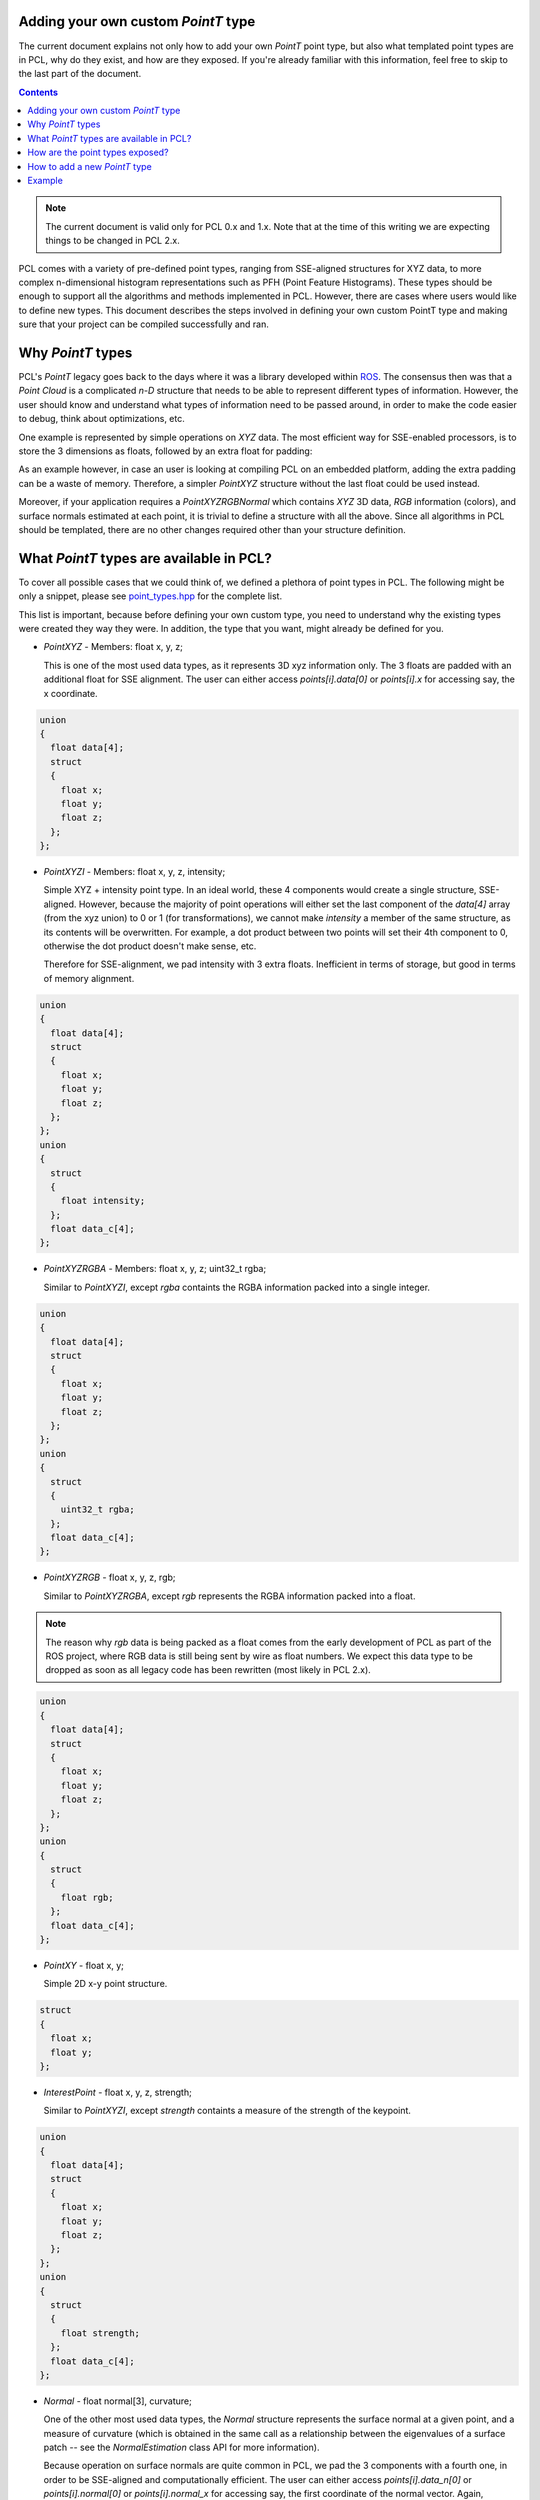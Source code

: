 .. _adding_custom_ptype:

Adding your own custom `PointT` type
------------------------------------

The current document explains not only how to add your own `PointT` point type,
but also what templated point types are in PCL, why do they exist, and how are
they exposed. If you're already familiar with this information, feel free to
skip to the last part of the document. 

.. contents::

.. note::
  The current document is valid only for PCL 0.x and 1.x. Note that at the time
  of this writing we are expecting things to be changed in PCL 2.x.

PCL comes with a variety of pre-defined point types, ranging from SSE-aligned
structures for XYZ data, to more complex n-dimensional histogram
representations such as PFH (Point Feature Histograms). These types should be
enough to support all the algorithms and methods implemented in PCL. However,
there are cases where users would like to define new types. This document
describes the steps involved in defining your own custom PointT type and making
sure that your project can be compiled successfully and ran.

Why `PointT` types
------------------

PCL's `PointT` legacy goes back to the days where it was a library developed
within `ROS <http://www.ros.org>`_. The consensus then was that a *Point Cloud*
is a complicated *n-D* structure that needs to be able to represent different
types of information. However, the user should know and understand what types
of information need to be passed around, in order to make the code easier to
debug, think about optimizations, etc.

One example is represented by simple operations on `XYZ` data. The most
efficient way for SSE-enabled processors, is to store the 3 dimensions as
floats, followed by an extra float for padding:

.. code-block:: cpp
   :linenos:

   struct PointXYZ
   {
     float x;
     float y;
     float z;
     float padding;
   };

As an example however, in case an user is looking at compiling PCL on an
embedded platform, adding the extra padding can be a waste of memory.
Therefore, a simpler `PointXYZ` structure without the last float could be used
instead.

Moreover, if your application requires a `PointXYZRGBNormal` which contains
`XYZ` 3D data, `RGB` information (colors), and surface normals estimated at
each point, it is trivial to define a structure with all the above. Since all
algorithms in PCL should be templated, there are no other changes required
other than your structure definition.


What `PointT` types are available in PCL?
-----------------------------------------

To cover all possible cases that we could think of, we defined a plethora of
point types in PCL. The following might be only a snippet, please see
`point_types.hpp <https://github.com/PointCloudLibrary/pcl/blob/master/common/include/pcl/impl/point_types.hpp>`_
for the complete list.

This list is important, because before defining your own custom type, you need
to understand why the existing types were created they way they were. In
addition, the type that you want, might already be defined for you.

* `PointXYZ` - Members: float x, y, z;
  
  This is one of the most used data types, as it represents 3D xyz information
  only. The 3 floats are padded with an additional float for SSE alignment. The
  user can either access `points[i].data[0]` or `points[i].x` for accessing
  say, the x coordinate.

.. code-block:: cpp

  union 
  {
    float data[4];
    struct 
    {
      float x;
      float y;
      float z;
    };
  };

* `PointXYZI` - Members: float x, y, z, intensity;

  Simple XYZ + intensity point type. In an ideal world, these 4 components
  would create a single structure, SSE-aligned. However, because the majority
  of point operations will either set the last component of the `data[4]` array
  (from the xyz union) to 0 or 1 (for transformations), we cannot make
  `intensity` a member of the same structure, as its contents will be
  overwritten. For example, a dot product between two points will set their 4th
  component to 0, otherwise the dot product doesn't make sense, etc.
  
  Therefore for SSE-alignment, we pad intensity with 3 extra floats.
  Inefficient in terms of storage, but good in terms of memory alignment.

.. code-block:: cpp

  union 
  {
    float data[4];
    struct 
    {
      float x;
      float y;
      float z;
    };
  };
  union
  {
    struct
    {
      float intensity;
    };
    float data_c[4];
  };

* `PointXYZRGBA` - Members: float x, y, z; uint32_t rgba;

  Similar to `PointXYZI`, except `rgba` containts the RGBA information packed
  into a single integer.

.. code-block:: cpp

  union 
  {
    float data[4];
    struct 
    {
      float x;
      float y;
      float z;
    };
  };
  union
  {
    struct
    {
      uint32_t rgba;
    };
    float data_c[4];
  };

* `PointXYZRGB` - float x, y, z, rgb;

  Similar to `PointXYZRGBA`, except `rgb` represents the RGBA information packed into a float.

.. note::

   The reason why `rgb` data is being packed as a float comes from the early
   development of PCL as part of the ROS project, where RGB data is still being
   sent by wire as float numbers. We expect this data type to be dropped as
   soon as all legacy code has been rewritten (most likely in PCL 2.x).

.. code-block:: cpp

  union 
  {
    float data[4];
    struct 
    {
      float x;
      float y;
      float z;
    };
  };
  union
  {
    struct
    {
      float rgb;
    };
    float data_c[4];
  };

* `PointXY` - float x, y;

  Simple 2D x-y point structure.

.. code-block:: cpp

  struct
  {
    float x;
    float y;
  };

* `InterestPoint` - float x, y, z, strength;

  Similar to `PointXYZI`, except `strength` containts a measure of the strength
  of the keypoint.

.. code-block:: cpp

  union 
  {
    float data[4];
    struct 
    {
      float x;
      float y;
      float z;
    };
  };
  union
  {
    struct
    {
      float strength;
    };
    float data_c[4];
  };

* `Normal` - float normal[3], curvature;

  One of the other most used data types, the `Normal` structure represents the
  surface normal at a given point, and a measure of curvature (which is
  obtained in the same call as a relationship between the eigenvalues of a
  surface patch -- see the `NormalEstimation` class API for more information).

  Because operation on surface normals are quite common in PCL, we pad the 3
  components with a fourth one, in order to be SSE-aligned and computationally
  efficient. The user can either access `points[i].data_n[0]` or
  `points[i].normal[0]` or `points[i].normal_x` for accessing say, the first
  coordinate of the normal vector. Again, `curvature` cannot be stored in the
  same structure as it would be overwritten by operations on the normal data.

.. code-block:: cpp

  union 
  {
    float data_n[4];
    float normal[3];
    struct 
    {
      float normal_x;
      float normal_y;
      float normal_z;
    };
  }
  union 
  {
    struct 
    {
      float curvature;
    };
    float data_c[4];
  };

* `PointNormal` - float x, y, z; float normal[3], curvature;

  A point structure that holds XYZ data, together with surface normals and
  curvatures.

.. code-block:: cpp

  union 
  {
    float data[4];
    struct 
    {
      float x;
      float y;
      float z;
    };
  };
  union 
  {
    float data_n[4];
    float normal[3];
    struct 
    {
      float normal_x;
      float normal_y;
      float normal_z;
    };
  };
  union 
  {
    struct 
    {
      float curvature;
    };
    float data_c[4];
  };


* `PointXYZRGBNormal` - float x, y, z, rgb, normal[3], curvature;

  A point structure that holds XYZ data, and RGB colors, together with surface
  normals and curvatures.

.. code-block:: cpp

  union 
  {
    float data[4];
    struct 
    {
      float x;
      float y;
      float z;
    };
  };
  union 
  {
    float data_n[4];
    float normal[3];
    struct 
    {
      float normal_x;
      float normal_y;
      float normal_z;
    };
  }
  union 
  {
    struct 
    {
      float rgb;
      float curvature;
    };
    float data_c[4];
  };


* `PointXYZINormal` - float x, y, z, intensity, normal[3], curvature;

  A point structure that holds XYZ data, and intensity values, together with
  surface normals and curvatures.

.. code-block:: cpp

  union 
  {
    float data[4];
    struct 
    {
      float x;
      float y;
      float z;
    };
  };
  union 
  {
    float data_n[4];
    float normal[3];
    struct 
    {
      float normal_x;
      float normal_y;
      float normal_z;
    };
  }
  union 
  {
    struct 
    {
      float intensity;
      float curvature;
    };
    float data_c[4];
  };

* `PointWithRange` - float x, y, z (union with float point[4]), range;

  Similar to `PointXYZI`, except `range` containts a measure of the distance
  from the acqusition viewpoint to the point in the world.

.. code-block:: cpp

  union 
  {
    float data[4];
    struct 
    {
      float x;
      float y;
      float z;
    };
  };
  union
  {
    struct
    {
      float range;
    };
    float data_c[4];
  };


* `PointWithViewpoint` - float x, y, z, vp_x, vp_y, vp_z;

  Similar to `PointXYZI`, except `vp_x`, `vp_y`, and `vp_z` containt the
  acquisition viewpoint as a 3D point.

.. code-block:: cpp

  union 
  {
    float data[4];
    struct 
    {
      float x;
      float y;
      float z;
    };
  };
  union
  {
    struct
    {
      float vp_x;
      float vp_y;
      float vp_z;
    };
    float data_c[4];
  };


* `MomentInvariants` - float j1, j2, j3;

  Simple point type holding the 3 moment invariants at a surface patch. See
  `MomentInvariantsEstimation` for more information. 

.. code-block:: cpp

  struct
  {
    float j1, j2, j3;
  };

* `PrincipalRadiiRSD` - float r_min, r_max;

  Simple point type holding the 2 RSD radii at a surface patch. See
  `RSDEstimation` for more information. 

.. code-block:: cpp

  struct
  {
    float r_min, r_max;
  };

* `Boundary` - uint8_t boundary_point;

  Simple point type holding whether the point is lying on a surface boundary or
  not. See `BoundaryEstimation` for more information. 

.. code-block:: cpp

  struct
  {
    uint8_t boundary_point;
  };

* `PrincipalCurvatures` - float principal_curvature[3], pc1, pc2;

  Simple point type holding the principal curvatures of a given point. See
  `PrincipalCurvaturesEstimation` for more information. 

.. code-block:: cpp

  struct
  {
    union
    {
      float principal_curvature[3];
      struct
      {
        float principal_curvature_x;
        float principal_curvature_y;
        float principal_curvature_z;
      };
    };
    float pc1;
    float pc2;
  };

* `PFHSignature125` - float pfh[125];

  Simple point type holding the PFH (Point Feature Histogram) of a given point.
  See `PFHEstimation` for more information. 

.. code-block:: cpp

  struct
  {
    float histogram[125];
  };

* `FPFHSignature33` - float fpfh[33];

  Simple point type holding the FPFH (Fast Point Feature Histogram) of a given
  point.  See `FPFHEstimation` for more information. 

.. code-block:: cpp

  struct
  {
    float histogram[33];
  };

* `VFHSignature308` - float vfh[308];

  Simple point type holding the VFH (Viewpoint Feature Histogram) of a given
  point.  See `VFHEstimation` for more information. 

.. code-block:: cpp

  struct
  {
    float histogram[308];
  };

* `Narf36` - float x, y, z, roll, pitch, yaw; float descriptor[36];

  Simple point type holding the NARF (Normally Aligned Radius Feature) of a given
  point.  See `NARFEstimation` for more information. 

.. code-block:: cpp

  struct
  {
    float x, y, z, roll, pitch, yaw;
    float descriptor[36];
  };

* `BorderDescription` - int x, y; BorderTraits traits;

  Simple point type holding the border type of a given point.  See
  `BorderEstimation` for more information. 

.. code-block:: cpp

  struct
  {
    int x, y;
    BorderTraits traits;
  };

* `IntensityGradient` - float gradient[3];

  Simple point type holding the intensity gradient of a given point.  See
  `IntensityGradientEstimation` for more information. 

.. code-block:: cpp

  struct
  { 
    union
    {
      float gradient[3];
      struct
      {
        float gradient_x;
        float gradient_y;
        float gradient_z;
      };
    };  
  };     

* `Histogram` - float histogram[N];

   General purpose n-D histogram placeholder.

.. code-block:: cpp

  template <int N>
  struct Histogram
  {
    float histogram[N];
  };

* `PointWithScale` - float x, y, z, scale;

  Similar to `PointXYZI`, except `scale` containts the scale at which a certain
  point was considered for a geometric operation (e.g. the radius of the sphere
  for its nearest neighbors computation, the window size, etc).

.. code-block:: cpp

  struct
  {
    union 
    {
      float data[4];
      struct 
      {
        float x;
        float y;
        float z;
      };
    };
    float scale;
  };

* `PointSurfel` - float x, y, z, normal[3], rgba, radius, confidence, curvature;

  A complex point type containing XYZ data, surface normals, together with RGB
  information, scale, confidence, and surface curvature.

.. code-block:: cpp

  union 
  {
    float data[4];
    struct 
    {
      float x;
      float y;
      float z;
    };
  };
  union 
  {
    float data_n[4];
    float normal[3];
    struct 
    {
      float normal_x;
      float normal_y;
      float normal_z;
    };
  };
  union
  {
    struct
    {
      uint32_t rgba;
      float radius;
      float confidence;
      float curvature;
    };
    float data_c[4];
  };


How are the point types exposed?
--------------------------------

Because of its large size, and because it's a template library, including many
PCL algorithms in one source file can slow down the compilation process. At the
time of writing this document, most C++ compilers still haven't been properly
optimized to deal with large sets of templated files, especially when
optimizations (`-O2` or `-O3`) are involved.

To speed up user code that includes and links against PCL, we are using
*explicit template instantiations*, by including all possible combinations in
which all algorithms could be called using the already defined point types from
PCL. This means that once PCL is compiled as a library, any user code will not
require to compile templated code, thus speeding up compile time. The trick
involves separating the templated implementations from the headers which
forward declare our classes and methods, and resolving at link time. Here's a
fictitious example:

.. code-block:: cpp
   :linenos:

   // foo.h

   #ifndef PCL_FOO_
   #define PCL_FOO_

   template <typename PointT>
   class Foo
   {
     public:
       void
       compute (const pcl::PointCloud<PointT> &input, 
                pcl::PointCloud<PointT> &output);
   }

   #endif // PCL_FOO_

The above defines the header file which is usually included by all user code.
As we can see, we're defining methods and classes, but we're not implementing
anything yet.

.. code-block:: cpp
   :linenos:

   // impl/foo.hpp

   #ifndef PCL_IMPL_FOO_
   #define PCL_IMPL_FOO_

   #include "foo.h"

   template <typename PointT> void
   Foo::compute (const pcl::PointCloud<PointT> &input, 
                 pcl::PointCloud<PointT> &output)
   {
     output = input;
   }

   #endif // PCL_IMPL_FOO_

The above defines the actual template implementation of the method
`Foo::compute`. This should normally be hidden from user code.

.. code-block:: cpp
   :linenos:
   
   // foo.cpp

   #include "pcl/point_types.h"
   #include "pcl/impl/instantiate.hpp"
   #include "foo.h"
   #include "impl/foo.hpp"

   // Instantiations of specific point types
   PCL_INSTANTIATE(Foo, PCL_XYZ_POINT_TYPES));

And finally, the above shows the way the explicit instantiations are done in
PCL. The macro `PCL_INSTANTIATE` does nothing else but go over a given list of
types and creates an explicit instantiation for each. From `pcl/include/pcl/impl/instantiate.hpp`:

.. code-block:: cpp

    // PCL_INSTANTIATE: call to instantiate template TEMPLATE for all
    // POINT_TYPES

    #define PCL_INSTANTIATE_IMPL(r, TEMPLATE, POINT_TYPE) \
      BOOST_PP_CAT(PCL_INSTANTIATE_, TEMPLATE)(POINT_TYPE)

    #define PCL_INSTANTIATE(TEMPLATE, POINT_TYPES)        \
      BOOST_PP_SEQ_FOR_EACH(PCL_INSTANTIATE_IMPL, TEMPLATE, POINT_TYPES);

Where `PCL_XYZ_POINT_TYPES` is (from `pcl/include/pcl/impl/point_types.hpp`):

.. code-block:: cpp

  // Define all point types that include XYZ data
  #define PCL_XYZ_POINT_TYPES   \
    (pcl::PointXYZ)             \
    (pcl::PointXYZI)            \
    (pcl::PointXYZRGBA)         \
    (pcl::PointXYZRGB)          \
    (pcl::InterestPoint)        \
    (pcl::PointNormal)          \
    (pcl::PointXYZRGBNormal)    \
    (pcl::PointXYZINormal)      \
    (pcl::PointWithRange)       \
    (pcl::PointWithViewpoint)   \
    (pcl::PointWithScale)

Basically, if you only want to explicitly instantiate `Foo` for
`pcl::PointXYZ`, you don't need to use the macro, as something as simple as the
following would do:

.. code-block:: cpp
   :linenos:
   
   // foo.cpp

   #include "pcl/point_types.h"
   #include "pcl/impl/instantiate.hpp"
   #include "foo.h"
   #include "impl/foo.hpp"

   template class Foo<pcl::PointXYZ>;

.. note::
 For more information about explicit instantiations, please see *C++ Templates
 - The Complete Guide*, by David Vandervoorde and Nicolai M. Josuttis.

How to add a new `PointT` type
------------------------------

To add a new point type, you first have to define it. For example:

.. code-block:: cpp
   :linenos:
 
   struct MyPointType
   {
     float test;
   };


Then, you need to make sure your code includes the template header
implementation of the specific class/algorithm in PCL that you want your new
point type `MyPointType` to work with. For example, say you want to use
`pcl::PassThrough`. All you would have to do is:

.. code-block:: cpp

   #define PCL_NO_PRECOMPILE
   #include <pcl/filters/passthrough.h>
   #include <pcl/filters/impl/passthrough.hpp>

   // the rest of the code goes here

If your code is part of the library, which gets used by others, it might also
make sense to try to use explicit instantiations for your `MyPointType` types,
for any classes that you expose (from PCL our outside PCL).

.. note::
   Starting with PCL-1.7 you need to define PCL_NO_PRECOMPILE before you include
   any PCL headers to include the templated algorithms as well.

Example
-------

The following code snippet example creates a new point type that contains XYZ
data (SSE padded), together with a test float.

.. code-block:: cpp
   :linenos:

   #define PCL_NO_PRECOMPILE
   #include <pcl/point_types.h>
   #include <pcl/point_cloud.h>
   #include <pcl/io/pcd_io.h>

   struct MyPointType
   {
     PCL_ADD_POINT4D;                  // preferred way of adding a XYZ+padding
     float test;
     EIGEN_MAKE_ALIGNED_OPERATOR_NEW   // make sure our new allocators are aligned
   } EIGEN_ALIGN16;                    // enforce SSE padding for correct memory alignment

   POINT_CLOUD_REGISTER_POINT_STRUCT (MyPointType,           // here we assume a XYZ + "test" (as fields)
                                      (float, x, x)
                                      (float, y, y)
                                      (float, z, z)
                                      (float, test, test)
   )


   int
   main (int argc, char** argv)
   {
     pcl::PointCloud<MyPointType> cloud;
     cloud.points.resize (2);
     cloud.width = 2;
     cloud.height = 1;

     cloud.points[0].test = 1;
     cloud.points[1].test = 2;
     cloud.points[0].x = cloud.points[0].y = cloud.points[0].z = 0;
     cloud.points[1].x = cloud.points[1].y = cloud.points[1].z = 3;

     pcl::io::savePCDFile ("test.pcd", cloud);
   }
